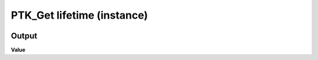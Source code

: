 PTK_Get lifetime (instance)
===========================

.. _PTK_Get_lifetime_instance:

.. image:: ../../images/lifetime/PTK_Get_lifetime_instance.PNG
   :height: 100
   :width: 200 px
   :scale: 100 %
   :align: right


======
Output
======

**Value**
